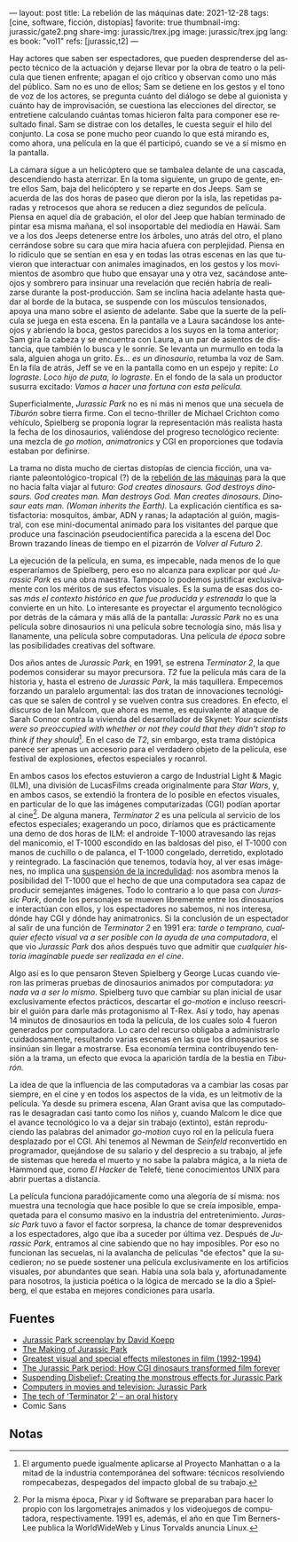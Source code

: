 ---
layout: post
title: La rebelión de las máquinas
date: 2021-12-28
tags: [cine, software, ficción, distopías]
favorite: true
thumbnail-img: jurassic/gate2.png
share-img: jurassic/trex.jpg
image: jurassic/trex.jpg
lang: es
book: "vol1"
refs: [jurassic,t2]
---
#+OPTIONS: toc:nil num:nil
#+LANGUAGE: es

Hay actores que saben ser espectadores, que pueden desprenderse del aspecto técnico de la actuación y dejarse llevar por la obra de teatro o la película que tienen enfrente; apagan el ojo crítico y observan como uno más del público. Sam no es uno de ellos; Sam se detiene en los gestos y el tono de voz de los actores, se pregunta cuánto del diálogo se debe al guionista y cuánto hay de improvisación, se cuestiona las elecciones del director, se entretiene calculando cuántas tomas hicieron falta para componer ese resultado final. Sam se distrae con los detalles, le cuesta seguir el hilo del conjunto. La cosa se pone mucho peor cuando lo que está mirando es, como ahora, una película en la que él participó, cuando se ve a sí mismo en la pantalla.

La cámara sigue a un helicóptero que se tambalea delante de una cascada, descendiendo hasta aterrizar. En la toma siguiente, un grupo de gente, entre ellos Sam, baja del helicóptero y se reparte en dos Jeeps. Sam se acuerda de las dos horas de paseo que dieron por la isla, las repetidas paradas y retrocesos que ahora se reducen a diez segundos de película. Piensa en aquel día de grabación, el olor del Jeep que habían terminado de pintar esa misma mañana, el sol insoportable del mediodía en Hawái. Sam ve a los dos Jeeps detenerse entre los árboles, uno atrás del otro, el plano cerrándose sobre su cara que mira hacia afuera con perplejidad. Piensa en lo ridículo que se sentían en esa y en todas las otras escenas en las que tuvieron que interactuar con animales imaginados, en los gestos y los movimientos de asombro que hubo que ensayar una y otra vez, sacándose anteojos y sombrero para insinuar una revelación que recién habría de realizarse durante la post-producción. Sam se inclina hacia adelante hasta quedar al borde de la butaca, se suspende con los músculos tensionados, apoya una mano sobre el asiento de adelante. Sabe que la suerte de la película se juega en esta escena. En la pantalla ve a Laura sacándose los anteojos y abriendo la boca, gestos parecidos a los suyos en la toma anterior; Sam gira la cabeza y se encuentra con Laura, a un par de asientos de distancia, que también lo busca y le sonríe. Se levanta un murmullo en toda la sala, alguien ahoga un grito. /Es... es un dinosaurio/, retumba la voz de Sam. En la fila de atrás, Jeff se ve en la pantalla como en un espejo y repite: /Lo lograste. Loco hijo de puta, lo lograste/. En el fondo de la sala un productor susurra excitado: /Vamos a hacer una fortuna con esta película./

#+BEGIN_EXPORT html
<div class="text-center">
 <img src="{{site.config.static_root}}/img/jurassic/landscape.png" width="640">
</div>
#+END_EXPORT

Superficialmente, /Jurassic Park/ no es ni más ni menos que una secuela de /Tiburón/ sobre tierra firme. Con el tecno-thriller de Michael Crichton como vehículo, Spielberg se proponía lograr la representación más realista hasta la fecha de los dinosaurios, valiéndose del progreso tecnológico reciente: una mezcla de /go motion/, /animatronics/ y CGI en proporciones que todavía estaban por definirse.

La trama no dista mucho de ciertas distopías de ciencia ficción, una variante paleontológico-tropical (?) de la [[https://es.wikipedia.org/wiki/Rebeli%C3%B3n_de_las_m%C3%A1quinas][rebelión de las máquinas]] para la que no hacía falta viajar al futuro: /God creates dinosaurs. God destroys dinosaurs. God creates man. Man destroys God. Man creates dinosaurs. Dinosaur eats man. (Woman inherits the Earth)./ La explicación científica es satisfactoria: mosquitos, ámbar, ADN y ranas; la adaptación al guión, magistral, con ese mini-documental animado para los visitantes del parque que produce una fascinación pseudocientífica parecida a la escena del Doc Brown trazando líneas de tiempo en el pizarrón de /Volver al Futuro 2/.

La ejecución de la película, en suma, es impecable, nada menos de lo que esperaríamos de Spielberg, pero eso no alcanza para explicar por qué /Jurassic Park/ es una obra maestra. Tampoco lo podemos justificar exclusivamente con los méritos de sus efectos visuales. Es la suma de esas dos cosas /más el contexto histórico en que fue producida y estrenada/ lo que la convierte en un hito. Lo interesante es proyectar el argumento tecnológico por detrás de la cámara y más allá de la pantalla: /Jurassic Park/ no es una película sobre dinosaurios ni una película sobre tecnología sino, más lisa y llanamente, una película sobre computadoras. Una película /de época/ sobre las posibilidades creativas del software.

#+BEGIN_EXPORT html
<div class="text-center">
 <img src="{{site.config.static_root}}/img/jurassic/doug.jpg" width="640">
</div>
#+END_EXPORT

Dos años antes de /Jurassic Park/, en 1991, se estrena /Terminator 2/, la que podemos considerar su mayor precursora. /T2/ fue la película más cara de la historia y, hasta el estreno de /Jurassic Park/, la más taquillera. Empecemos forzando un paralelo argumental: las dos tratan de innovaciones tecnológicas que se salen de control y se vuelven contra sus creadores. En efecto, el discurso de Ian Malcom, que ahora es meme, es equivalente al ataque de Sarah Connor contra la vivienda del desarrollador de Skynet: /Your scientists were so preoccupied with whether or not they could that they didn't stop to think if they should/[fn:1]. En el caso de /T2/, sin embargo, esta trama distópica parece ser apenas un accesorio para el verdadero objeto de la película, ese festival de explosiones, efectos especiales y rocanrol.

En ambos casos los efectos estuvieron a cargo de Industrial Light & Magic (ILM), una división de LucasFilms creada originalmente para /Star Wars/, y, en ambos casos, se extendió la frontera de lo posible en efectos visuales, en particular de lo que las imágenes computarizadas (CGI) podían aportar al cine[fn:2]. De alguna manera, /Terminator 2/ es una película al servicio de los efectos especiales; exagerando un poco, diríamos que es prácticamente una demo de dos horas de ILM: el androide T-1000 atravesando las rejas del manicomio, el T-1000 escondido en las baldosas del piso, el T-1000 con manos de cuchillo o de palanca, el T-1000 congelado, derretido, explotado y reintegrado. La fascinación que tenemos, todavía hoy, al ver esas imágenes, no implica una [[https://es.wikipedia.org/wiki/Suspensi%C3%B3n_de_la_incredulidad][suspensión de la incredulidad]]: nos asombra menos la posibilidad del T-1000 que el hecho de que una computadora sea capaz de producir semejantes imágenes. Todo lo contrario a lo que pasa con /Jurassic Park/, donde los personajes se mueven libremente entre los dinosaurios e interactúan con ellos, y los espectadores no sabemos, ni nos interesa, dónde hay CGI y dónde hay animatronics. Si la conclusión de un espectador al salir de una función de /Terminator 2/ en 1991 era: /tarde o temprano, cualquier efecto visual va a ser posible con la ayuda de una computadora/, el que vio /Jurassic Park/ dos años después tuvo que admitir que /cualquier historia imaginable puede ser realizada en el cine/.

#+BEGIN_EXPORT html
<div class="text-center">
 <img src="{{site.config.static_root}}/img/jurassic/trex.jpg" width="640">
</div>
#+END_EXPORT

Algo así es lo que pensaron Steven Spielberg y George Lucas cuando vieron las primeras pruebas de dinosaurios animados por computadora: /ya nada va a ser lo mismo/. Spielberg tuvo que cambiar su plan inicial de usar exclusivamente efectos prácticos, descartar el /go-motion/ e incluso reescribir el guión para darle más protagonismo al T-Rex. Así y todo, hay apenas 14 minutos de dinosaurios en toda la película, de los cuales solo 4 fueron generados por computadora. Lo caro del recurso obligaba a administrarlo cuidadosamente, resultando varias escenas en las que los dinosaurios se insinúan sin llegar a mostrarse. Esa economía termina contribuyendo tensión a la trama, un efecto que evoca la aparición tardía de la bestia en /Tiburón./

La idea de que la influencia de las computadoras va a cambiar las cosas par siempre, en el cine y en todos los aspectos de la vida, es un leitmotiv de la película. Ya desde su primera escena, Alan Grant avisa que las computadoras le desagradan casi tanto como los niños y, cuando Malcom le dice que el avance tecnológico lo va a dejar sin trabajo (extinto), están reproduciendo las palabras del animador /go-motion/ cuyo rol en la película fuera desplazado por el CGI. Ahí tenemos al Newman de /Seinfeld/ reconvertido en programador, quejándose de su salario y del desprecio a su trabajo, al jefe de sistemas que hereda el muerto y no sabe la palabra mágica, a la nieta de Hammond que, como /El Hacker/ de Telefé, tiene conocimientos UNIX para abrir puertas a distancia.

La película funciona paradójicamente como una alegoría de sí misma: nos muestra una tecnología que hace posible lo que se creía imposible, empaquetada para el consumo masivo en la industria del entretenimiento. /Jurassic Park/ tuvo a favor el factor sorpresa, la chance de tomar desprevenidos a los espectadores, algo que iba a suceder por última vez. Después de /Jurassic Park/, entramos al cine sabiendo que no hay imposibles. Por eso no funcionan las secuelas, ni la avalancha de películas "de efectos" que la sucedieron; no se puede sostener una película exclusivamente en los artificios visuales, por abundantes que sean. Había una sola bala y, afortunadamente para nosotros, la justicia poética o la lógica de mercado se la dio a Spielberg, el que estaba en mejores condiciones para usarla.

** Fuentes

- [[http://www.dailyscript.com/scripts/jurassicpark_script_final_12_92.html][Jurassic Park screenplay by David Koepp]]
- [[https://www.dailymotion.com/video/x2ymqb4][The Making of Jurassic Park]]
- [[https://www.filmsite.org/visualeffects15.html][Greatest visual and special effects milestones in film (1992-1994)]]
- [[https://www.theatlantic.com/entertainment/archive/2013/04/the-i-jurassic-park-i-period-how-cgi-dinosaurs-transformed-film-forever/274669/][The Jurassic Park period: How CGI dinosaurs transformed film forever]]
- [[http://www.wideanglecloseup.com/jurassicpark.html][Suspending Disbelief: Creating the monstrous effects for Jurassic Park]]
- [[http://www.starringthecomputer.com/feature.php?f=11][Computers in movies and television: Jurassic Park]]
- [[https://beforesandafters.com/2019/10/21/the-tech-of-terminator-2-an-oral-history/][The tech of ‘Terminator 2’ – an oral history]]
- Comic Sans

** Notas

[fn:2] Por la misma época, Pixar y id Software se preparaban para hacer lo propio con los largometrajes animados y los videojuegos de computadora, respectivamente. 1991 es, además, el año en que Tim Berners-Lee publica la WorldWideWeb y Linus Torvalds anuncia Linux.

[fn:1] El argumento puede igualmente aplicarse al Proyecto Manhattan o a la mitad de la industria contemporánea del software: técnicos resolviendo rompecabezas, despegados del impacto global de su trabajo.
